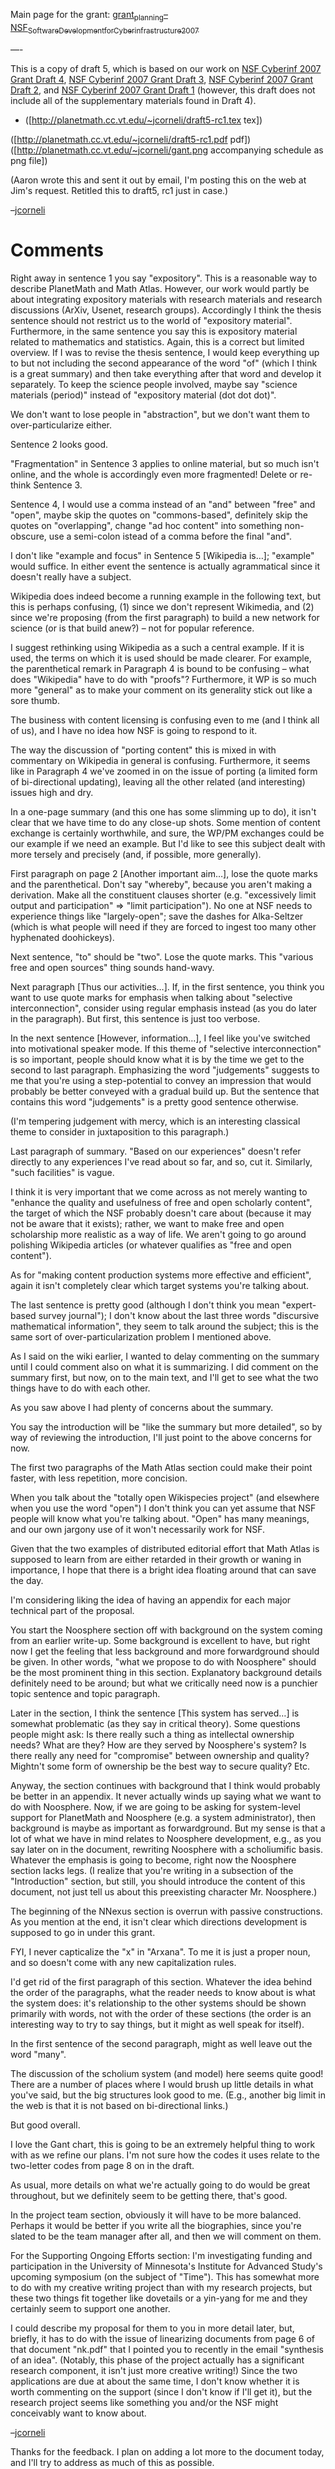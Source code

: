 #+STARTUP: showeverything logdone
#+options: num:nil

Main page for the grant: [[file:grant_planning--NSF_Software_Development_for_Cyberinfrastructure_2007.org][grant_planning--NSF_Software_Development_for_Cyberinfrastructure_2007]]

----

This is a copy of draft 5, which is based on our work on
[[file:NSF Cyberinf 2007 Grant Draft 4.org][NSF Cyberinf 2007 Grant Draft 4]],
[[file:NSF Cyberinf 2007 Grant Draft 3.org][NSF Cyberinf 2007 Grant Draft 3]],
[[file:NSF Cyberinf 2007 Grant Draft 2.org][NSF Cyberinf 2007 Grant Draft 2]], and
[[file:NSF Cyberinf 2007 Grant Draft 1.org][NSF Cyberinf 2007 Grant Draft 1]] (however, this draft
does not include all of the supplementary materials found in Draft 4).

 * ([http://planetmath.cc.vt.edu/~jcorneli/draft5-rc1.tex tex])
([http://planetmath.cc.vt.edu/~jcorneli/draft5-rc1.pdf pdf])
([http://planetmath.cc.vt.edu/~jcorneli/gant.png accompanying schedule as png file])

(Aaron wrote this and sent it out by email, I'm posting this on the
web at Jim's request.  Retitled this to draft5, rc1 just in case.)

--[[file:jcorneli.org][jcorneli]]

* Comments

Right away in sentence 1 you say "expository".  This is a reasonable
way to describe PlanetMath and Math Atlas.  However, our work would
partly be about integrating expository materials with research
materials and research discussions (ArXiv, Usenet, research groups).
Accordingly I think the thesis sentence should not restrict us to the
world of "expository material".  Furthermore, in the same sentence you
say this is expository material related to mathematics and statistics.
Again, this is a correct but limited overview.  If I was to revise the
thesis sentence, I would keep everything up to but not including the
second appearance of the word "of" (which I think is a great summary)
and then take everything after that word and develop it separately.
To keep the science people involved, maybe say "science materials
(period)" instead of "expository material (dot dot dot)".

We don't want to lose people in "abstraction", but we don't want them
to over-particularize either.

Sentence 2 looks good.

"Fragmentation" in Sentence 3 applies to online material, but so much
isn't online, and the whole is accordingly even more fragmented!
Delete or re-think Sentence 3.

Sentence 4, I would use a comma instead of an "and" between "free" and
"open", maybe skip the quotes on "commons-based", definitely skip the
quotes on "overlapping", change "ad hoc content" into something
non-obscure, use a semi-colon istead of a comma before the final
"and".

I don't like "example and focus" in Sentence 5 [Wikipedia is...];
"example" would suffice.  In either event the sentence is actually
agrammatical since it doesn't really have a subject.

Wikipedia does indeed become a running example in the following text,
but this is perhaps confusing, (1) since we don't represent Wikimedia,
and (2) since we're proposing (from the first paragraph) to build a
new network for science (or is that build anew?) -- not for popular
reference.

I suggest rethinking using Wikipedia as a such a central example.  If
it is used, the terms on which it is used should be made clearer.  For
example, the parenthetical remark in Paragraph 4 is bound to be
confusing -- what does "Wikipedia" have to do with "proofs"?
Furthermore, it WP is so much more "general" as to make your comment
on its generality stick out like a sore thumb.

The business with content licensing is confusing even to me (and I
think all of us), and I have no idea how NSF is going to respond to
it.

The way the discussion of "porting content" this is mixed in with
commentary on Wikipedia in general is confusing.  Furthermore, it
seems like in Paragraph 4 we've zoomed in on the issue of porting (a
limited form of bi-directional updating), leaving all the other
related (and interesting) issues high and dry.

In a one-page summary (and this one has some slimming up to do), it
isn't clear that we have time to do any close-up shots.  Some mention
of content exchange is certainly worthwhile, and sure, the WP/PM
exchanges could be our example if we need an example.  But I'd like to
see this subject dealt with more tersely and precisely (and, if
possible, more generally).

First paragraph on page 2 [Another important aim...], lose the quote
marks and the parenthetical.  Don't say "whereby", because you aren't
making a derivation.  Make all the constituent clauses shorter
(e.g. "excessively limit output and participation" => "limit
participation").  No one at NSF needs to experience things like
"largely-open"; save the dashes for Alka-Seltzer (which is what people
will need if they are forced to ingest too many other hyphenated
doohickeys).

Next sentence, "to" should be "two".  Lose the quote marks.  This
"various free and open sources" thing sounds hand-wavy.

Next paragraph [Thus our activities...].  If, in the first sentence,
you think you want to use quote marks for emphasis when talking about
"selective interconnection", consider using regular emphasis instead
(as you do later in the paragraph).  But first, this sentence is just
too verbose.

In the next sentence [However, information...], I feel like you've
switched into motivational speaker mode.  If this theme of "selective
interconnection" is so important, people should know what it is by the
time we get to the second to last paragraph.  Emphasizing the word
"judgements" suggests to me that you're using a step-potential to
convey an impression that would probably be better conveyed with a
gradual build up.  But the sentence that contains this word
"judgements" is a pretty good sentence otherwise.

(I'm tempering judgement with mercy, which is an interesting classical
theme to consider in juxtaposition to this paragraph.)

Last paragraph of summary.  "Based on our experiences" doesn't refer
directly to any experiences I've read about so far, and so, cut it.
Similarly, "such facilities" is vague.

I think it is very important that we come across as not merely wanting
to "enhance the quality and usefulness of free and open scholarly
content", the target of which the NSF probably doesn't care about
(because it may not be aware that it exists); rather, we want to make
free and open scholarship more realistic as a way of life.  We aren't
going to go around polishing Wikipedia articles (or whatever qualifies
as "free and open content").

As for "making content production systems more effective and
efficient", again it isn't completely clear which target systems
you're talking about.

The last sentence is pretty good (although I don't think you mean
"expert-based survey journal"); I don't know about the last three
words "discursive mathematical information", they seem to talk around
the subject; this is the same sort of over-particularization problem I
mentioned above.

As I said on the wiki earlier, I wanted to delay commenting on the
summary until I could comment also on what it is summarizing.  I did
comment on the summary first, but now, on to the main text, and I'll
get to see what the two things have to do with each other.

As you saw above I had plenty of concerns about the summary.

You say the introduction will be "like the summary but more detailed",
so by way of reviewing the introduction, I'll just point to the above
concerns for now.

The first two paragraphs of the Math Atlas section could make their
point faster, with less repetition, more concision.

When you talk about the "totally open Wikispecies project" (and
elsewhere when you use the word "open") I don't think you can yet
assume that NSF people will know what you're talking about.  "Open"
has many meanings, and our own jargony use of it won't necessarily
work for NSF.

Given that the two examples of distributed editorial effort that Math
Atlas is supposed to learn from are either retarded in their growth or
waning in importance, I hope that there is a bright idea floating
around that can save the day.

I'm considering liking the idea of having an appendix for each major
technical part of the proposal.

You start the Noosphere section off with background on the system
coming from an earlier write-up.  Some background is excellent to
have, but right now I get the feeling that less background and more
forwardground should be given.  In other words, "what we propose to do
with Noosphere" should be the most prominent thing in this section.
Explanatory background details definitely need to be around; but what
we critically need now is a punchier topic sentence and topic
paragraph.

Later in the section, I think the sentence [This system has served...]
is somewhat problematic (as they say in critical theory).  Some
questions people might ask: Is there really such a thing as
intellectal ownership needs?  What are they?  How are they served by
Noosphere's system?  Is there really any need for "compromise" between
ownership and quality?  Mightn't some form of ownership be the best
way to secure quality?  Etc.

Anyway, the section continues with background that I think would
probably be better in an appendix.  It never actually winds up saying
what we want to do with Noosphere.  Now, if we are going to be asking
for system-level support for PlanetMath and Noosphere (e.g. a system
administrator), then background is maybe as important as
forwardground.  But my sense is that a lot of what we have in mind
relates to Noosphere development, e.g., as you say later on in the
document, rewriting Noosphere with a scholiumific basis.  Whatever the
emphasis is going to become, right now the Noosphere section lacks
legs.  (I realize that you're writing in a subsection of the
"Introduction" section, but still, you should introduce the content of
this document, not just tell us about this preexisting character Mr.
Noosphere.)

The beginning of the NNexus section is overrun with passive
constructions.  As you mention at the end, it isn't clear which
directions development is supposed to go in under this grant.

FYI, I never capticalize the "x" in "Arxana".  To me it is just a
proper noun, and so doesn't come with any new capitalization rules.

I'd get rid of the first paragraph of this section.  Whatever the idea
behind the order of the paragraphs, what the reader needs to know
about is what the system does: it's relationship to the other systems
should be shown primarily with words, not with the order of these
sections (the order is an interesting way to try to say things, but it
might as well speak for itself).

In the first sentence of the second paragraph, might as well leave out
the word "many".

The discussion of the scholium system (and model) here seems quite
good!  There are a number of places where I would brush up little
details in what you've said, but the big structures look good to me.
(E.g., another big limit in the web is that it is not based on
bi-directional links.)

But good overall.

I love the Gant chart, this is going to be an extremely helpful thing
to work with as we refine our plans.  I'm not sure how the codes it
uses relate to the two-letter codes from page 8 on in the draft.

As usual, more details on what we're actually going to do would be
great throughout, but we definitely seem to be getting there, that's
good.

In the project team section, obviously it will have to be more
balanced.  Perhaps it would be better if you write all the
biographies, since you're slated to be the team manager after all, and
then we will comment on them.

For the Supporting Ongoing Efforts section: I'm investigating funding
and participation in the University of Minnesota's Institute for
Advanced Study's upcoming symposium (on the subject of "Time").  This
has somewhat more to do with my creative writing project than with my
research projects, but these two things fit together like dovetails or
a yin-yang for me and they certainly seem to support one another. 

I could describe my proposal for them to you in more detail later,
but, briefly, it has to do with the issue of linearizing documents
from page 6 of that document "nk.pdf" that I pointed you to recently
in the email "synthesis of an idea".  (Notably, this phase of the
project actually has a significant research component, it isn't just
more creative writing!)  Since the two applications are due at about
the same time, I don't know whether it is worth commenting on the
support (since I don't know if I'll get it), but the research project
seems like something you and/or the NSF might conceivably want to know
about.

--[[file:jcorneli.org][jcorneli]]

Thanks for the feedback.  I plan on adding a lot more to the document today, and I'll try to address as much of this as possible.

By the way, I think on quality, you are getting sidetracked by focusing on it as if it is some sort of objective issue.  My stance is
that it is subjective, and hence the real goal is to expose sufficient "quality information" to allow the user to be selective in their
own way.  I will probably have to be more clear about this.  But this is why the "dilemma" goes away: there is no "standardized" 
selection (exclusion), as is used in traditional production settings.

I was also thinking last night (when I couldn't get to sleep) that we should think more about achieving some of this by combining
ideas from the quality metrics project with Arxana.   In quality metrics, the idea was to do something like what I described in the
last paragraph, specifically for a search engine.   And we implemented an architecture for doing so: the "base" data and metadata would
first be indexed, and then an "analysis" pass would be run that would add "quality metadata", some of which integrated information
from the whole collection into each record (thus providing various relative notions of quality; e.g. citation scores).   This information
could then be utilized for ranking and filtering in either standardized or personalized ways.  

It seems like something like this could be layered onto Arxana, possibly with the analysis and storage of quality metadata being done 
entirely in each user's local environment.

--[[file:akrowne.org][akrowne]]

These comments on quality are fascinating.  Looking back over my
comments above, they do sound like they take an objectiv{e,ist} view
on the subject, although I think that goes for both of us
(e.g. "enhance the quality and usefulness of free and open scholarly
content").  Robert M. Pirsig, who as far as I know is the Quality Guy,
writes of quality being "pre" to both objectivity and subjectivity.
Your formulation in terms of integrating quality judgements seems to
fit in with this formula too.  (To put it in semantic terms, I might
say quality is a link between object and subject.  But you can
integrate collections of these links and come up with quality
metrics.)

As for enhancing the quality of the current document (apropos of the
views of all parties involved) good luck with your revisions and I
hope the comments do help!  I expect we'll talk later today.

--[[file:jcorneli.org][jcorneli]]
